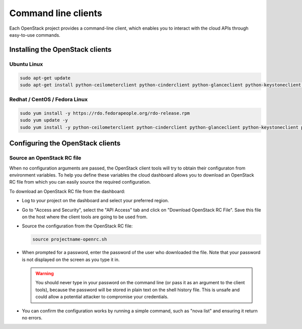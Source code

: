 ####################
Command line clients
####################

Each OpenStack project provides a command-line client, which enables you to
interact with the cloud APIs through easy-to-use commands.

.. seealso::

  The OpenStack upstream documentation on how to install and use the command
  line tools can be found at: http://docs.openstack.org/cli-reference/

********************************
Installing the OpenStack clients
********************************

Ubuntu Linux
============

.. code-block:: bash

  sudo apt-get update
  sudo apt-get install python-ceilometerclient python-cinderclient python-glanceclient python-keystoneclient python-neutronclient python-novaclient python-swiftclient


Redhat / CentOS / Fedora Linux
==============================

.. code-block:: bash

  sudo yum install -y https://rdo.fedorapeople.org/rdo-release.rpm
  sudo yum update -y
  sudo yum install -y python-ceilometerclient python-cinderclient python-glanceclient python-keystoneclient python-neutronclient python-novaclient python-swiftclient

*********************************
Configuring the OpenStack clients
*********************************

Source an OpenStack RC file
===========================

When no configuration arguments are passed, the OpenStack client tools will try
to obtain their configuraton from environment variables. To help you define
these variables the cloud dashboard allows you to download an OpenStack RC file
from which you can easily source the required configuration.

To download an OpenStack RC file from the dashboard:

* Log to your project on the dashboard and select your preferred region.

* Go to "Access and Security", select the "API Access" tab and click on
  "Download OpenStack RC File". Save this file on the host where the client
  tools are going to be used from.

* Source the configuration from the OpenStack RC file:

  .. code-block:: bash

    source projectname-openrc.sh

* When prompted for a password, enter the password of the user who downloaded
  the file. Note that your password is not displayed on the screen as you type
  it in.

  .. warning::

    You should never type in your password on the command line (or pass it as
    an argument to the client tools), because the password will be stored in
    plain text on the shell history file. This is unsafe and could allow a
    potential attacker to compromise your credentials.

* You can confirm the configuration works by running a simple command, such as
  "nova list" and ensuring it return no errors.

